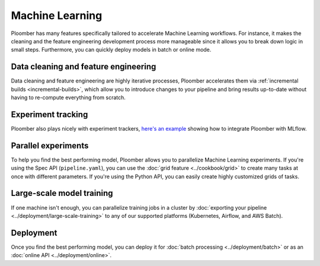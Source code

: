 Machine Learning
================

Ploomber has many features specifically tailored to accelerate Machine Learning
workflows. For instance, it makes the cleaning and the feature engineering
development process more manageable since it allows you to break down logic
in small steps. Furthermore, you can quickly deploy models in batch or
online mode.


Data cleaning and feature engineering
*************************************

Data cleaning and feature engineering are highly iterative processes, Ploomber
accelerates them via :ref:`incremental builds <incremental-builds>`, which allow
you to introduce changes to your pipeline and bring results up-to-date without
having to re-compute everything from scratch.

Experiment tracking
*******************

Ploomber also plays nicely with experiment
trackers, `here's an example <https://github.com/ploomber/projects/tree/master/templates/mlflow>`_
showing how to integrate Ploomber with MLflow.

Parallel experiments
********************

To help you find the best performing model, Ploomber allows you to parallelize
Machine Learning experiments. If you're using the Spec API (``pipeline.yaml``),
you can use the :doc:`grid feature  <../cookbook/grid>` to create many tasks
at once with different parameters. If you're using the Python API, you can
easily create highly customized grids of tasks.

Large-scale model training
**************************

If one machine isn't enough, you can parallelize training jobs in a cluster
by :doc:`exporting your pipeline <../deployment/large-scale-training>` to any
of our supported platforms (Kubernetes, Airflow, and AWS Batch).


Deployment
**********

Once you find the best performing model, you can deploy it
for :doc:`batch processing <../deployment/batch>` or as
an :doc:`online API <../deployment/online>`.





